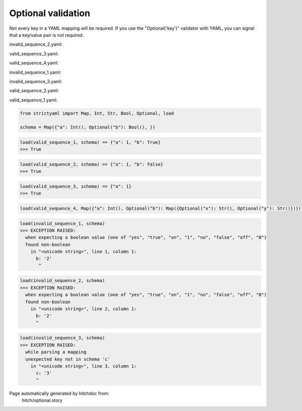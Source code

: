 Optional validation
-------------------

Not every key in a YAML mapping will be required. If
you use the "Optional('key')" validator with YAML,
you can signal that a key/value pair is not required.




invalid_sequence_2.yaml:

.. code-block:: yaml
  a: 1
  b: 2


valid_sequence_3.yaml:

.. code-block:: yaml
  a: 1


valid_sequence_4.yaml:

.. code-block:: yaml
  a: 1
  b:
    x: y
    y: z


invalid_sequence_1.yaml:

.. code-block:: yaml
  b: 2


invalid_sequence_3.yaml:

.. code-block:: yaml
  a: 1
  b: yes
  c: 3


valid_sequence_2.yaml:

.. code-block:: yaml
  a: 1
  b: no


valid_sequence_1.yaml:

.. code-block:: yaml
  a: 1
  b: yes

.. code-block:: python

    from strictyaml import Map, Int, Str, Bool, Optional, load
    
    schema = Map({"a": Int(), Optional("b"): Bool(), })



.. code-block:: python

    load(valid_sequence_1, schema) == {"a": 1, "b": True}
    >>> True



.. code-block:: python

    load(valid_sequence_2, schema) == {"a": 1, "b": False}
    >>> True



.. code-block:: python

    load(valid_sequence_3, schema) == {"a": 1}
    >>> True

.. code-block:: python

    load(valid_sequence_4, Map({"a": Int(), Optional("b"): Map({Optional("x"): Str(), Optional("y"): Str()})}))



.. code-block:: python

    load(invalid_sequence_1, schema)
    >>> EXCEPTION RAISED:
      when expecting a boolean value (one of "yes", "true", "on", "1", "no", "false", "off", "0")
      found non-boolean
        in "<unicode string>", line 1, column 1:
          b: '2'
           ^



.. code-block:: python

    load(invalid_sequence_2, schema)
    >>> EXCEPTION RAISED:
      when expecting a boolean value (one of "yes", "true", "on", "1", "no", "false", "off", "0")
      found non-boolean
        in "<unicode string>", line 2, column 1:
          b: '2'
          ^



.. code-block:: python

    load(invalid_sequence_3, schema)
    >>> EXCEPTION RAISED:
      while parsing a mapping
      unexpected key not in schema 'c'
        in "<unicode string>", line 3, column 1:
          c: '3'
          ^


Page automatically generated by hitchdoc from:
  hitch/optional.story